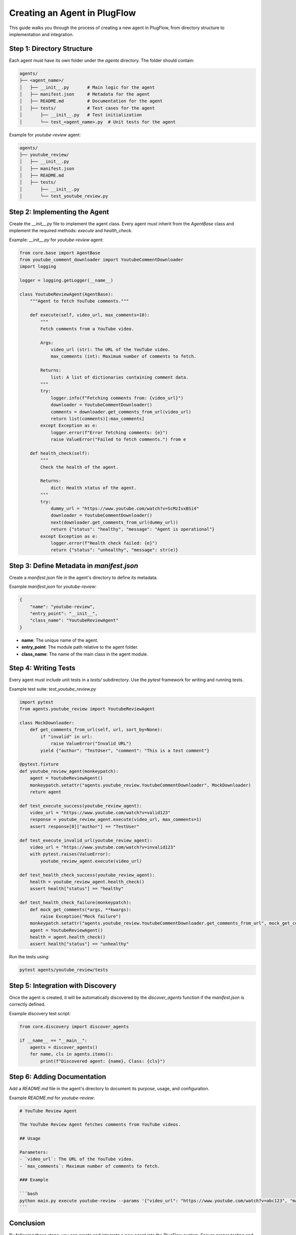 Creating an Agent in PlugFlow
=============================

This guide walks you through the process of creating a new agent in PlugFlow, from directory structure to implementation and integration.

Step 1: Directory Structure
---------------------------
Each agent must have its own folder under the `agents` directory. The folder should contain:

.. code-block:: text

    agents/
    ├── <agent_name>/
    │   ├── __init__.py       # Main logic for the agent
    │   ├── manifest.json     # Metadata for the agent
    │   ├── README.md         # Documentation for the agent
    │   ├── tests/            # Test cases for the agent
    │       ├── __init__.py   # Test initialization
    │       └── test_<agent_name>.py  # Unit tests for the agent

Example for `youtube-review` agent:

.. code-block:: text

    agents/
    ├── youtube_review/
    │   ├── __init__.py
    │   ├── manifest.json
    │   ├── README.md
    │   ├── tests/
    │       ├── __init__.py
    │       └── test_youtube_review.py

Step 2: Implementing the Agent
------------------------------
Create the `__init__.py` file to implement the agent class. Every agent must inherit from the `AgentBase` class and implement the required methods: `execute` and `health_check`.

Example: `__init__.py` for `youtube-review` agent:

.. code-block:: python

    from core.base import AgentBase
    from youtube_comment_downloader import YoutubeCommentDownloader
    import logging

    logger = logging.getLogger(__name__)

    class YoutubeReviewAgent(AgentBase):
        """Agent to fetch YouTube comments."""

        def execute(self, video_url, max_comments=10):
            """
            Fetch comments from a YouTube video.

            Args:
                video_url (str): The URL of the YouTube video.
                max_comments (int): Maximum number of comments to fetch.

            Returns:
                list: A list of dictionaries containing comment data.
            """
            try:
                logger.info(f"Fetching comments from: {video_url}")
                downloader = YoutubeCommentDownloader()
                comments = downloader.get_comments_from_url(video_url)
                return list(comments)[:max_comments]
            except Exception as e:
                logger.error(f"Error fetching comments: {e}")
                raise ValueError("Failed to fetch comments.") from e

        def health_check(self):
            """
            Check the health of the agent.

            Returns:
                dict: Health status of the agent.
            """
            try:
                dummy_url = "https://www.youtube.com/watch?v=ScMzIvxBSi4"
                downloader = YoutubeCommentDownloader()
                next(downloader.get_comments_from_url(dummy_url))
                return {"status": "healthy", "message": "Agent is operational"}
            except Exception as e:
                logger.error(f"Health check failed: {e}")
                return {"status": "unhealthy", "message": str(e)}

Step 3: Define Metadata in `manifest.json`
------------------------------------------
Create a `manifest.json` file in the agent's directory to define its metadata.

Example `manifest.json` for `youtube-review`:

.. code-block:: json

    {
        "name": "youtube-review",
        "entry_point": "__init__",
        "class_name": "YoutubeReviewAgent"
    }

- **name**: The unique name of the agent.
- **entry_point**: The module path relative to the agent folder.
- **class_name**: The name of the main class in the agent module.

Step 4: Writing Tests
---------------------
Every agent must include unit tests in a `tests/` subdirectory. Use the `pytest` framework for writing and running tests.

Example test suite: `test_youtube_review.py`

.. code-block:: python

    import pytest
    from agents.youtube_review import YoutubeReviewAgent

    class MockDownloader:
        def get_comments_from_url(self, url, sort_by=None):
            if "invalid" in url:
                raise ValueError("Invalid URL")
            yield {"author": "TestUser", "comment": "This is a test comment"}

    @pytest.fixture
    def youtube_review_agent(monkeypatch):
        agent = YoutubeReviewAgent()
        monkeypatch.setattr("agents.youtube_review.YoutubeCommentDownloader", MockDownloader)
        return agent

    def test_execute_success(youtube_review_agent):
        video_url = "https://www.youtube.com/watch?v=valid123"
        response = youtube_review_agent.execute(video_url, max_comments=1)
        assert response[0]["author"] == "TestUser"

    def test_execute_invalid_url(youtube_review_agent):
        video_url = "https://www.youtube.com/watch?v=invalid123"
        with pytest.raises(ValueError):
            youtube_review_agent.execute(video_url)

    def test_health_check_success(youtube_review_agent):
        health = youtube_review_agent.health_check()
        assert health["status"] == "healthy"

    def test_health_check_failure(monkeypatch):
        def mock_get_comments(*args, **kwargs):
            raise Exception("Mock failure")
        monkeypatch.setattr("agents.youtube_review.YoutubeCommentDownloader.get_comments_from_url", mock_get_comments)
        agent = YoutubeReviewAgent()
        health = agent.health_check()
        assert health["status"] == "unhealthy"

Run the tests using:

.. code-block:: bash

    pytest agents/youtube_review/tests

Step 5: Integration with Discovery
-----------------------------------
Once the agent is created, it will be automatically discovered by the `discover_agents` function if the `manifest.json` is correctly defined.

Example discovery test script:

.. code-block:: python

    from core.discovery import discover_agents

    if __name__ == "__main__":
        agents = discover_agents()
        for name, cls in agents.items():
            print(f"Discovered agent: {name}, Class: {cls}")

Step 6: Adding Documentation
----------------------------
Add a `README.md` file in the agent's directory to document its purpose, usage, and configuration.

Example `README.md` for `youtube-review`:

.. code-block:: markdown

    # YouTube Review Agent

    The YouTube Review Agent fetches comments from YouTube videos.

    ## Usage

    Parameters:
    - `video_url`: The URL of the YouTube video.
    - `max_comments`: Maximum number of comments to fetch.

    ### Example

    ```bash
    python main.py execute youtube-review --params '{"video_url": "https://www.youtube.com/watch?v=abc123", "max_comments": 10}'
    ```

Conclusion
----------
By following these steps, you can create and integrate a new agent into the PlugFlow system. Ensure proper testing and documentation to maintain high-quality standards.


